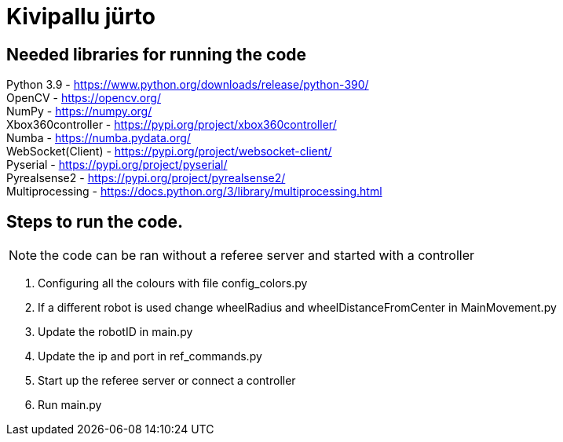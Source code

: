 :1: https://github.com/ut-robotics/picr22-boot-camp-programming +
Our code is based on {1}[BootCampCode] +

# Kivipallu jürto

## Needed libraries for running the code

Python 3.9 - https://www.python.org/downloads/release/python-390/ +
OpenCV - https://opencv.org/ +
NumPy - https://numpy.org/ +
Xbox360controller - https://pypi.org/project/xbox360controller/ +
Numba - https://numba.pydata.org/ +
WebSocket(Client) - https://pypi.org/project/websocket-client/ +
Pyserial - https://pypi.org/project/pyserial/ +
Pyrealsense2 - https://pypi.org/project/pyrealsense2/ +
Multiprocessing - https://docs.python.org/3/library/multiprocessing.html +


## Steps to run the code.

NOTE: the code can be ran without a referee server and started with a controller +

[horizontal]
1. Configuring all the colours with file config_colors.py +
2. If a different robot is used change wheelRadius and wheelDistanceFromCenter in MainMovement.py +
3. Update the robotID in main.py +
4. Update the ip and port in ref_commands.py +
5. Start up the referee server or connect a controller +
6. Run main.py +


